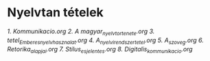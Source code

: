 * Nyelvtan tételek
[[1_Kommunikacio.org][1. Kommunikacio.org]]
[[2_A magyar_nyelv_tortenete.org][2. A magyar_nyelv_tortenete.org]]
[[3_tetel_Ember_es_nyelvhasznalat.org][3. tetel_Ember_es_nyelvhasznalat.org]]
[[4_A_nyelvi_rendszer_tetel.org][4. A_nyelvi_rendszer_tetel.org]]
[[5_A_szoveg.org][5. A_szoveg.org]]
[[6_Retorika_alapjai.org][6. Retorika_alapjai.org]]
[[7_Stilus_es_jelentes.org][7. Stilus_es_jelentes.org]]
[[8_Digitalis_kommunikacio.org][8. Digitalis_kommunikacio.org]]
